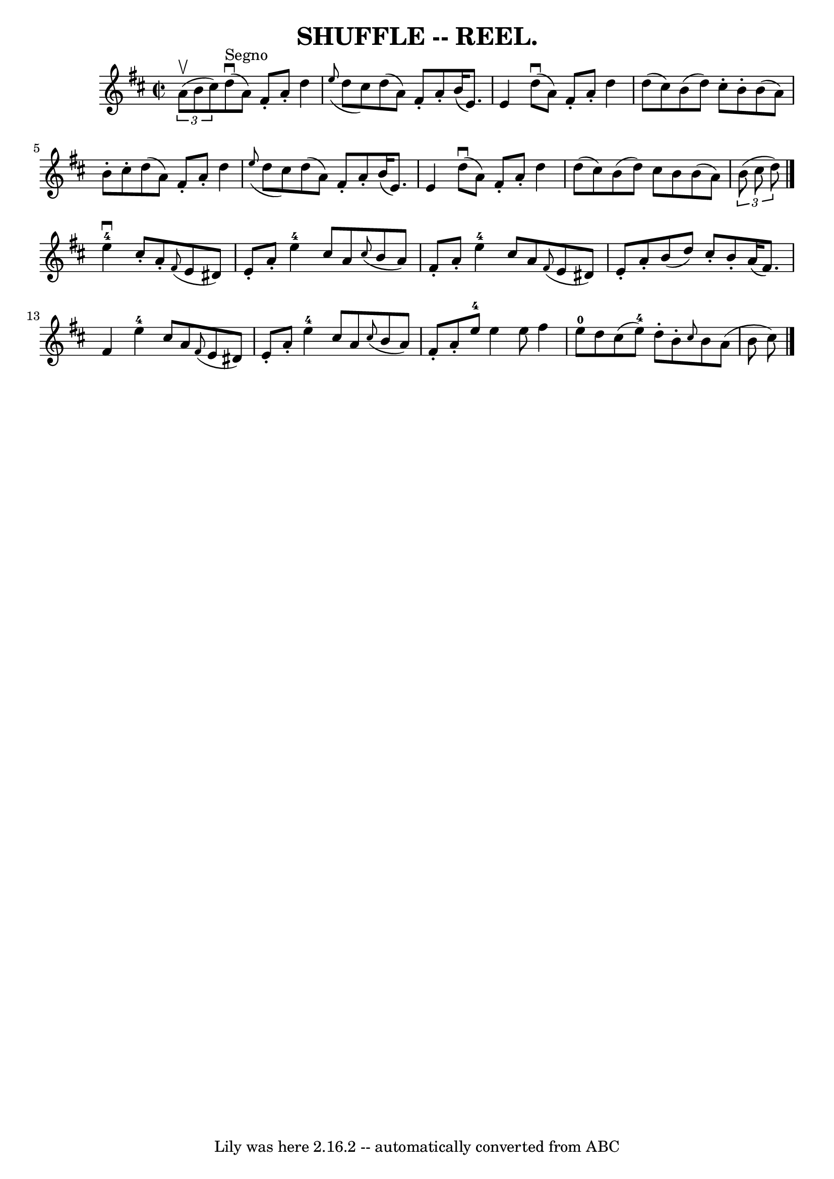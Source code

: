 \version "2.7.40"
\header {
	book = "Coles"
	crossRefNumber = "15"
	footnotes = ""
	tagline = "Lily was here 2.16.2 -- automatically converted from ABC"
	title = "SHUFFLE -- REEL."
}
voicedefault =  {
\set Score.defaultBarType = "empty"

\override Staff.TimeSignature #'style = #'C
 \time 2/2 \key d \major   \times 2/3 { a'8 (^\upbow b'8 cis''8) }   
|
 d''8^"Segno"(^\downbow a'8) fis'8 -. a'8 -. d''4    
\grace { e''8 (} d''8 cis''8) |
 d''8 (a'8) fis'8 
-. a'8 -. b'16 (e'8.) e'4  |
 d''8 (^\downbow a'8)   
fis'8 -. a'8 -. d''4 d''8 (cis''8) |
 b'8 (d''8) 
 cis''8 -. b'8 -. b'8 (a'8) b'8 -. cis''8 -. |
 d''8 (
 a'8) fis'8 -. a'8 -. d''4    \grace { e''8 (} d''8 cis''8  
-) |
 d''8 (a'8) fis'8 -. a'8 -. b'16 (e'8.) e'4  
|
 d''8 (^\downbow a'8) fis'8 -. a'8 -. d''4 d''8 (
cis''8) |
 b'8 (d''8) cis''8 b'8 b'8 (a'8)   
\times 2/3 { b'8 (cis''8 d''8) } \bar "|." e''4-4^\downbow  
 cis''8 -. a'8 -.   \grace { fis'8 (} e'8 dis'8) e'8 -. a'8 
-. |
 e''4-4 cis''8 a'8    \grace { cis''8 (} b'8 a'8  
-) fis'8 -. a'8 -. |
 e''4-4 cis''8 a'8    \grace {    
fis'8 (} e'8 dis'8) e'8 -. a'8 -. |
 b'8 (d''8)   
cis''8 -. b'8 -. a'16 (fis'8.) fis'4  |
 e''4-4   
cis''8 a'8    \grace { fis'8 (} e'8 dis'8) e'8 -. a'8 -. 
|
 e''4-4 cis''8 a'8    \grace { cis''8 (} b'8 a'8) 
 fis'8 -. a'8 -. |
 e''8-4 e''4 e''8 fis''4 e''8 
-0 d''8  |
 cis''8 (e''8-4) d''8 -. b'8 -. \grace {   
 cis''8  } b'8 a'8 (b'8 cis''8)     \bar "|."   
}

\score{
    <<

	\context Staff="default"
	{
	    \voicedefault 
	}

    >>
	\layout {
	}
	\midi {}
}
